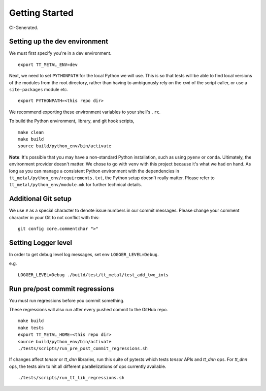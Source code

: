 .. _Getting started for devs:

Getting Started
===============

CI-Generated.

Setting up the dev environment
------------------------------

We must first specify you're in a dev environment.

::

    export TT_METAL_ENV=dev

Next, we need to set ``PYTHONPATH`` for the local Python we will use. This is
so that tests will be able to find local versions of the modules from the root
directory, rather than having to ambiguously rely on the ``cwd`` of the script
caller, or use a ``site-packages`` module etc.

::

    export PYTHONPATH=<this repo dir>

We recommend exporting these environment variables to your shell's ``.rc``.

To build the Python environment, library, and git hook scripts,

::

    make clean
    make build
    source build/python_env/bin/activate

**Note**: It's possible that you may have a non-standard Python installation,
such as using ``pyenv`` or ``conda``. Ultimately, the environment provider
doesn't matter. We chose to go with ``venv`` with this project because it's
what we had on hand. As long as you can manage a consistent Python environment
with the dependencies in ``tt_metal/python_env/requirements.txt``, the Python
setup doesn't really matter. Please refer to ``tt_metal/python_env/module.mk``
for further technical details.

Additional Git setup
--------------------

We use ``#`` as a special character to denote issue numbers in our commit
messages. Please change your comment character in your Git to not conflict with
this:

::

    git config core.commentchar ">"

Setting Logger level
--------------------

In order to get debug level log messages, set env ``LOGGER_LEVEL=Debug``.

e.g.

::

    LOGGER_LEVEL=Debug ./build/test/tt_metal/test_add_two_ints


Run pre/post commit regressions
-------------------------------

You must run regressions before you commit something.

These regressions will also run after every pushed commit to the GitHub repo.

::

    make build
    make tests
    export TT_METAL_HOME=<this repo dir>
    source build/python_env/bin/activate
    ./tests/scripts/run_pre_post_commit_regressions.sh

If changes affect `tensor` or `tt_dnn` libraries, run this suite of pytests which tests `tensor` APIs and `tt_dnn` ops. For `tt_dnn` ops, the tests aim to hit all different parallelizations of ops currently available.

::

    ./tests/scripts/run_tt_lib_regressions.sh


.. only:: not html

    Setting up a TT Cloud Bare-Metal Machine
    ----------------------------------------

    Developing on a TT cloud bare-metal machine requires some additional setup for
    things to go smoothly. First, you'll need access to the Colocation Cloud VPN
    from Tenstorrent. Please reach out to your assigned Tenstorrent customer team
    if you're an external evaluator, or to IT if you're an internal developer for
    access.

    After you've connected VPN, it's time to log onto your machine. The cloud team
    should now have given you an IP and credentials to access your machine. It
    should be a generic login through SSH. Once you SSH in, you will create a user
    here. Pick a username for yourself that will be recorded on this machine.

    ::

        sudo adduser <USERNAME>
        sudo usermod -aG sudo <USERNAME>

    You'll be prompted for various pieces of information throughout this process.
    Please fill out the prompts and choose a secure password.

    Next, re-log back into your machine under the new username. This will be your
    new account on this machine.

    You will need to grant this machine SSH access to the Github organization. Read
    more about SSH `here
    <https://docs.github.com/en/authentication/connecting-to-github-with-ssh/adding-a-new-ssh-key-to-your-github-account>`_.

